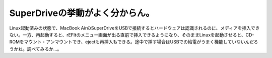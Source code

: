 SuperDriveの挙動がよく分からん。
================================

Linux起動済みの状態で、MacBook AirのSuperDriveをUSBで接続するとハードウェアは認識されるのに、メディアを挿入できない。一方、再起動すると、rEFItのメニュー画面が出る直前で挿入できるようになり、そのままLinuxを起動させると、CD-ROMをマウント・アンマウントでき、ejectも再挿入もできる。途中で挿す場合はUSBでの給電がうまく機能していないんだろうかね。調べてみるか…。






.. author:: default
.. categories:: MacBook,Unix/Linux
.. tags::
.. comments::
